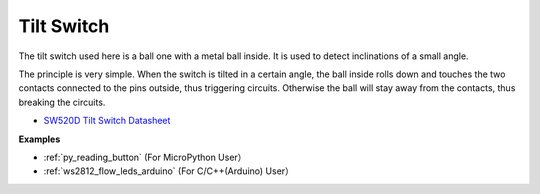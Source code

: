 Tilt Switch
=============================


.. image:: img/tilt_switch.png
    :width: 80

The tilt switch used here is a ball one with a metal ball inside. It is used to detect inclinations of a small angle.

The principle is very simple. When the switch is tilted in a certain angle, the ball inside rolls down and touches the two contacts connected to the pins outside, thus triggering circuits. Otherwise the ball will stay away from the contacts, thus breaking the circuits.

.. image:: img/tilt_symbol.png
    :width: 600

* `SW520D Tilt Switch Datasheet <https://www.tme.com/Document/f1e6cedd8cb7feeb250b353b6213ec6c/SW-520D.pdf>`_


**Examples**

* :ref:`py_reading_button` (For MicroPython User）
* :ref:`ws2812_flow_leds_arduino` (For C/C++(Arduino) User）